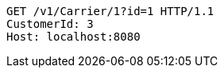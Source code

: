 [source,http,options="nowrap"]
----
GET /v1/Carrier/1?id=1 HTTP/1.1
CustomerId: 3
Host: localhost:8080

----